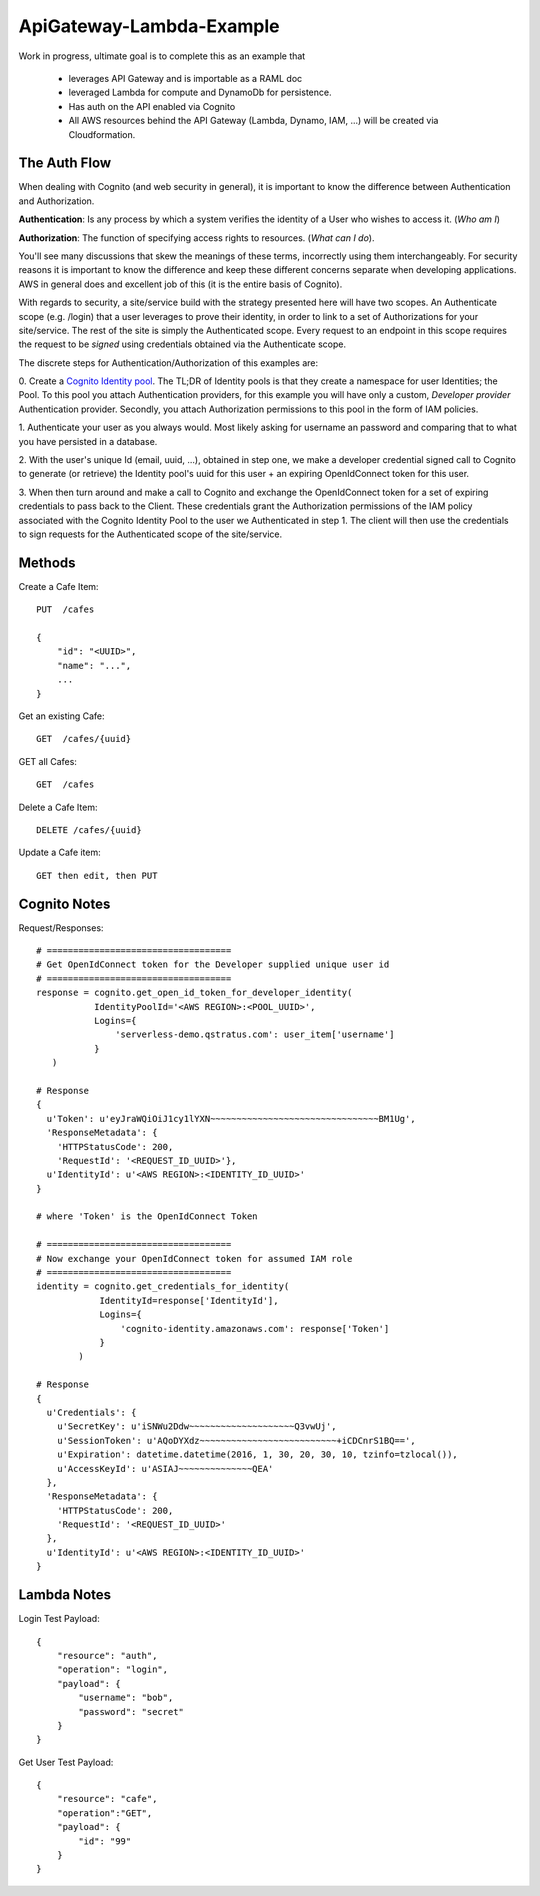 ApiGateway-Lambda-Example
#########################

Work in progress, ultimate goal is to complete this as an example that

  - leverages API Gateway and is importable as a RAML doc
  - leveraged Lambda for compute and DynamoDb for persistence.
  - Has auth on the API enabled via Cognito
  - All AWS resources behind the API Gateway (Lambda, Dynamo, IAM, ...) will be created via Cloudformation.


The Auth Flow
*************

When dealing with Cognito (and web security in general), it is important to know the difference between Authentication
and Authorization.

**Authentication**: Is any process by which a system verifies the identity of a User who wishes to access it. (*Who am I*)

**Authorization**: The function of specifying access rights to resources. (*What can I do*).

You'll see many discussions that skew the meanings of these terms, incorrectly using them interchangeably.  For security
reasons it is important to know the difference and keep these different concerns separate when developing applications.
AWS in general does and excellent job of this (it is the entire basis of Cognito).

With regards to security, a site/service build with the strategy presented here will have two scopes.  An Authenticate
scope (e.g. /login) that a user leverages to prove their identity, in order to link to a set of Authorizations for
your site/service.  The rest of the site is simply the Authenticated scope.  Every request to an endpoint in this
scope requires the request to be *signed* using credentials obtained via the Authenticate scope.

The discrete steps for Authentication/Authorization of this examples are:

0. Create a `Cognito Identity pool <https://docs.aws.amazon.com/cognito/devguide/identity/identity-pools/>`_.  The TL;DR
of Identity pools is that they create a namespace for user Identities; the Pool.  To this pool you attach
Authentication providers, for this example you will have only a custom, *Developer provider* Authentication provider.
Secondly, you attach Authorization permissions to this pool in the form of IAM policies.

1. Authenticate your user as you always would.  Most likely asking for username an password and comparing that to
what you have persisted in a database.

2. With the user's unique Id (email, uuid, ...), obtained in step one, we make a developer credential signed
call to Cognito to generate (or retrieve) the Identity pool's uuid for this user + an expiring OpenIdConnect token for
this user.

3. When then turn around and make a call to Cognito and exchange the OpenIdConnect token for a set of expiring credentials
to pass back to the Client.  These credentials grant the Authorization permissions of the IAM policy associated
with the Cognito Identity Pool to the user we Authenticated in step 1.  The client will then use the credentials to
sign requests for the Authenticated scope of the site/service.

Methods
*******

Create a Cafe Item::

    PUT  /cafes

    {
        "id": "<UUID>",
        "name": "...",
        ...
    }

Get an existing Cafe::

    GET  /cafes/{uuid}


GET all Cafes::

    GET  /cafes

Delete a Cafe Item::

    DELETE /cafes/{uuid}

Update a Cafe item::

    GET then edit, then PUT


Cognito Notes
*************

Request/Responses::

     # ===================================
     # Get OpenIdConnect token for the Developer supplied unique user id
     # ===================================
     response = cognito.get_open_id_token_for_developer_identity(
                IdentityPoolId='<AWS REGION>:<POOL_UUID>',
                Logins={
                    'serverless-demo.qstratus.com': user_item['username']
                }
        )

     # Response
     {
       u'Token': u'eyJraWQiOiJ1cy1lYXN~~~~~~~~~~~~~~~~~~~~~~~~~~~~~~~~BM1Ug',
       'ResponseMetadata': {
         'HTTPStatusCode': 200,
         'RequestId': '<REQUEST_ID_UUID>'},
       u'IdentityId': u'<AWS REGION>:<IDENTITY_ID_UUID>'
     }

     # where 'Token' is the OpenIdConnect Token

     # ===================================
     # Now exchange your OpenIdConnect token for assumed IAM role
     # ===================================
     identity = cognito.get_credentials_for_identity(
                 IdentityId=response['IdentityId'],
                 Logins={
                     'cognito-identity.amazonaws.com': response['Token']
                 }
             )

     # Response
     {
       u'Credentials': {
         u'SecretKey': u'iSNWu2Ddw~~~~~~~~~~~~~~~~~~~~Q3vwUj',
         u'SessionToken': u'AQoDYXdz~~~~~~~~~~~~~~~~~~~~~~~~~~+iCDCnrS1BQ==',
         u'Expiration': datetime.datetime(2016, 1, 30, 20, 30, 10, tzinfo=tzlocal()),
         u'AccessKeyId': u'ASIAJ~~~~~~~~~~~~~~QEA'
       },
       'ResponseMetadata': {
         'HTTPStatusCode': 200,
         'RequestId': '<REQUEST_ID_UUID>'
       },
       u'IdentityId': u'<AWS REGION>:<IDENTITY_ID_UUID>'
     }

Lambda Notes
************

Login Test Payload::

    {
        "resource": "auth",
        "operation": "login",
        "payload": {
            "username": "bob",
            "password": "secret"
        }
    }

Get User Test Payload::

    {
        "resource": "cafe",
        "operation":"GET",
        "payload": {
            "id": "99"
        }
    }
